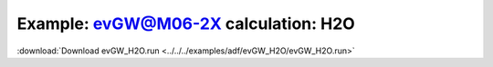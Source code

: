 .. _example evGW_H2O:

Example: evGW@M06-2X calculation: H2O
=====================================

:download:`Download evGW_H2O.run <../../../examples/adf/evGW_H2O/evGW_H2O.run>` 

.. literalinclude :: ../../../examples/adf/evGW_H2O/evGW_H2O.run 
   :language: bash 

